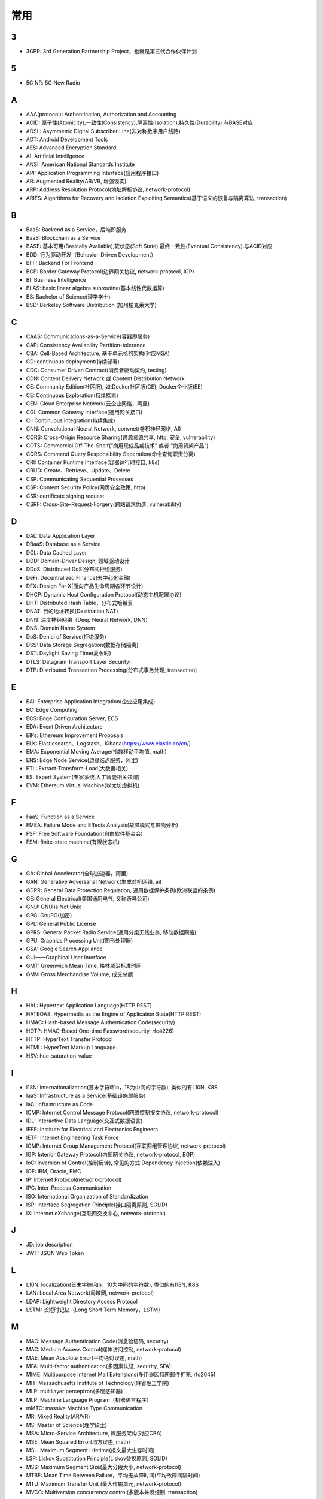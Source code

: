 常用
####


3
---

* 3GPP: 3rd Generation Partnership Project，也就是第三代合作伙伴计划

5
---

* 5G NR: 5G New Radio

A
----

* AAA(protocol): Authentication, Authorization and Accounting
* ACID: 原子性(Atomicity),一致性(Consistency),隔离性(Isolation),持久性(Durability).与BASE对应
* ADSL: Asymmetric Digital Subscriber Line(非对称数字用户线路)
* ADT: Android Development Tools
* AES: Advanced Encryption Standard
* AI: Artificial Intelligence
* ANSI: American National Standards Institute
* API: Application Programming Interface(应用程序接口)
* AR: Augmented Reality(AR/VR, 增强现实)
* ARP: Address Resolution Protocol(地址解析协议, network-protocol)
* ARIES: Algorithms for Recovery and Isolation Exploiting Semantics(基于语义的恢复与隔离算法, transaction)

B
----

* BaaS: Backend as a Service，后端即服务
* BaaS: Blockchain as a Service
* BASE: 基本可用(Basically Available),软状态(Soft State),最终一致性(Eventual Consistency).与ACID对应
* BDD: 行为驱动开发（Behavior-Driven Development）
* BFF: Backend For Frontend
* BGP: Border Gateway Protocol(边界网关协议, network-protocol, IGP)
* BI: Business Intelligence
* BLAS: basic linear algebra subroutine(基本线性代数运算)
* BS: Bachelor of Science(理学学士)
* BSD: Berkeley Software Distribution (加州柏克莱大学)





C
----

* CAAS: Communications-as-a-Service(容器即服务)
* CAP: Consistency Availability Partition-tolerance
* CBA: Cell-Based Architecture, 基于单元格的架构(对应MSA)
* CD: continuous deployment(持续部署)
* CDC: Consumer Driven Contract(消费者驱动契约, testing)
* CDN: Content Delivery Network 或 Content Distribution Network
* CE: Community Edition(社区版), 如:Docker社区版(CE), Docker企业版(EE)
* CE: Continuous Exploration(持续探索)
* CEN: Cloud Enterprise Network(云企业网络，阿里)
* CGI: Common Gateway Interface(通用网关接口)
* CI: Continuous integration(持续集成)
* CNN: Convolutional Neural Network, convnet(卷积神经网络, AI)
* CORS: Cross-Origin Resource Sharing(跨源资源共享, http, 安全, vulnerability)
* COTS: Commercial Off-The-Shelf(“商用现成品或技术” 或者 “商用货架产品”)
* CQRS: Command Query Responsibility Seperation(命令查询职责分离)
* CRI: Container Runtime Interface(容器运行时接口, k8s)
* CRUD: Create、Retrieve、Update、Delete
* CSP: Communicating Sequential Processes
* CSP: Content Security Policy(网页安全政策, http)
* CSR: certificate signing request
* CSRF: Cross-Site-Request-Forgery(跨站请求伪造, vulnerability)


D
----

* DAL: Data Application Layer
* DBaaS: Database as a Service
* DCL: Data Cached Layer
* DDD: Domain-Driver Design, 领域驱动设计
* DDoS: Distributed DoS(分布式拒绝服务)
* DeFi: Decentralized Finance(去中心化金融)
* DFX: Design For X(面向产品生命周期各环节设计)
* DHCP: Dynamic Host Configuration Protocol(动态主机配置协议)
* DHT: Distributed Hash Table，分布式哈希表
* DNAT: 目的地址转换(Destination NAT)
* DNN: 深度神经网络（Deep Neural Network, DNN）
* DNS: Domain Name System 
* DoS: Denial of Service(拒绝服务)
* DSS: Data Storage Segregation(数据存储隔离)
* DST: Daylight Saving Time(夏令时)
* DTLS: Datagram Transport Layer Security)
* DTP: Distributed Transaction Processing(分布式事务处理, transaction)


E
----

* EAI: Enterprise Application Integration(企业应用集成)
* EC: Edge Computing
* ECS: Edge Configuration Server, ECS
* EDA: Event Driven Architecture
* EIPs: Ethereum Improvement Proposals
* ELK: Elasticsearch、Logstash、Kibana(https://www.elastic.co/cn/)
* EMA: Exponential Moving Average(指数移动平均值, math)
* ENS: Edge Node Service(边缘结点服务，阿里)
* ETL: Extract-Transform-Load(大数据相关)
* ES: Expert System(专家系统,人工智能相关领域)
* EVM: Ethereum Virtual Machine(以太坊虚拟机)

F
----

* FaaS: Function as a Service
* FMEA: Failure Mode and Effects Analysis(故障模式与影响分析)
* FSF: Free Software Foundation(自由软件基金会)
* FSM: finite-state machine(有限状态机)

G
-----

* GA: Global Accelerator(全球加速器，阿里)
* GAN: Generative Adversarial Network(生成对抗网络, ai)
* GDPR: General Data Protection Regulation, 通用数据保护条例(欧洲联盟的条例)
* GE: General Electrical(美国通用电气, 又称奇异公司)
* GNU: GNU is Not Unix 
* GPG: GnuPG(加密)
* GPL: General Public License
* GPRS: General Packet Radio Service(通用分组无线业务, 移动数据网络)
* GPU: Graphics Processing Unit(图形处理器)
* GSA: Google Search Appliance
* GUI——Graphical User Interface
* GMT: Greenwich Mean Time, 格林威治标准时间
* GMV: Gross Merchandise Volume, 成交总额

H
---

* HAL: Hypertext Application Language(HTTP REST)
* HATEOAS: Hypermedia as the Engine of Application State(HTTP REST)
* HMAC: Hash-based Message Authentication Code(security)
* HOTP: HMAC-Based One-time Password(security, rfc4226)
* HTTP: HyperText Transfer Protocol 
* HTML: HyperText Markup Language
* HSV: hue-saturation-value

I
----

* I18N: internationalization(首末字符i和n，18为中间的字符数), 类似的有L10N, K8S
* IaaS: Infrastructure as a Service(基础设施即服务)
* IaC: Infrastructure as Code
* ICMP: Internet Control Message Protocol(网络控制报文协议, network-protocol)
* IDL: Interactive Data Language(交互式数据语言)
* IEEE: Institute for Electrical and Electronics Engineers 
* IETF: Internet Engineering Task Force
* IGMP: Internet Group Management Protocol(互联网组管理协议, network-protocol)
* IGP: Interior Gateway Protocol(内部网关协议, network-protocol, BGP)
* IoC: Inversion of Control(控制反转), 常见的方式:Dependency Injection(依赖注入)
* IOE: IBM, Oracle, EMC 
* IP: Internet Protocol(network-protocol)
* IPC: Inter-Process Communication
* ISO: International Organization of Standardization
* ISP: Interface Segregation Principle(接口隔离原则, SOLID)
* IX: Internet eXchange(互联网交换中心, network-protocol)

J
---

* JD: job description
* JWT: JSON Web Token

L
---

* L10N: localization(首末字符l和n，10为中间的字符数), 类似的有I18N, K8S
* LAN: Local Area Network(局域网, network-protocol)
* LDAP: Lightweight Directory Access Protocol
* LSTM: 长短时记忆（Long Short Term Memory，LSTM）


M
----

* MAC: Message Authentication Code(消息验证码, security)
* MAC: Medium Access Control(媒体访问控制, network-protocol)
* MAE: Mean Absolute Error(平均绝对误差, math)
* MFA: Multi-factor authentication(多因素认证, security, SFA)
* MIME: Multipurpose Internet Mail Extensions(多用途因特网邮件扩充, rfc2045)
* MIT: Massachusetts Institute of Technology(麻省理工学院)
* MLP: multilayer perceptron(多层感知器)
* MLP: Machine Language Program（机器语言程序）
* mMTC: massive Machine Type Communication
* MR: Mixed Reality(AR/VR)
* MS: Master of Science(理学硕士)
* MSA: Micro-Service Architecture, 微服务架构(对应CBA)
* MSE: Mean Squared Error(均方误差, math)
* MSL: Maximum Segment Lifetime(报文最大生存时间)
* LSP: Liskov Substitution Principle(Liskov替换原则, SOLID)
* MSS: Maximum Segment Size(最大分段大小, network-protocol)
* MTBF: Mean Time Between Failure，平均无故障时间(平均故障间隔时间)
* MTU: Maximum Transfer Unit (最大传输单元, network-protocol)
* MVCC: Multiversion concurrency control(多版本并发控制, transaction)

N
----

* NAPT: Network Address Port Translation(网络地址端口转换, network-protocol)
* NAT: Network Address Translation(网络地址转换, network-protocol)
* MFA: Multi-factor Authentication(多因子身份验证)
* NIST: National Institute of Standards and Technology(crypto)
* NTP: Network Time Protocol(网络时间协议)




O
----

* OCC: Optimistic Concurrency Control(乐观并发控制, transaction)
* OCI: Open Container Initiative-based(开放式容器计划, k8s)
* OCP: Open-Closed Principle(开闭原则, SOLID)
* OCR: Optical Character Recognition(光学文字识别)
* OMO: Online Merge Offline
* OOM: OutOfMemory
* OOP: Object Oriented Programming, 面向对象程序设计
* OSI: Open Systems Interconnection
* OSM: OpenStreetMap
  * OSM object (N - node, W - way, R - relation)
* OSPF: Open Shortest Path First(开放式最短路径优先, network-protocol)
* OWASP: Open Web Application Security Project(组织: 开放式 Web 应用程序安全项目), https://www.owasp.org/

P
-----

* PaaS: Platform as a Service(平台即服务)
* PAM: Pluggable Authentication Module(可插拔认证模块)
* PCRE: Perl Compatible Regular Expressions
* PERN: Postgres, Express, React, Node
* PFS: Perfect Forward Secrecy(前向安全性, SSL/TLS协议)
* PGP: Pretty Good Privacy(1991, 加密)
* PID: Process ID
* PnP: Plug and Play(即插即用)
* POC: Proof of Capacity(容量证明, blockchain)
* POP结点: Point of Presence(入网点，阿里)
* POS: Proof of Storage(存储量证明, blockchain)
* POSIX: Portable Operating System Interface
* POW: Proof of Work(工作量证明, blockchain)
* PPP: Point-to-Point Protocol(点到点协议, network-protocol)
* PPPoA: PPP over ATM
* PPPoE: PPP over Ethernet(一种控制 ADSL、FTTH 等宽带网络的方式, network-protocol)
* PR: Pull Request
* PTP: Point-to-Point 单点对单点
* PTM: Point-to-Multipoint 单点对多点
* PXE: Pre-boot Execution Environment(预启动执行环境, BIOS, DHCP)

Q
----

* QoE: Quality of experience
* QoS: Quality of Service
* QPS: Query Per Second(每秒请求数，一般指读取，TPS)

R
----

* RBAC: Role-Based Access Control
* REPL: Read-Eval-Print Loop(读取-求值-输出-循环,  一种「交互式解释器」)
* REST: Representational State Transfer
* RDF: Resource Description Framework(资源描述框架)
* RDBMS: Relational DataBase Management System
* REST: Representational State Transfer(表征状态转移)
* PFS: Perfect Forward Secrecy
* RFC: Request for Comments 
* RGB: Red, Green, Blue(三元色, color)
* RL: Reinforcement Learning(强化学习, AI)
* RNN: Recurrent Neural Network(循环神经网, AI)
* ROA: Resource Oriented Architecture
* RPC: Remote Procedure Call 

S
----

* SaaS: Software as a Service(软件服务化)
* SASL: System Architecture Support Libraries
* SDK: Soft Development Kit
* SEDA: Stage Event Driver Architecture(分阶段的事件驱动架构)
* SFA: Single-factor authentication(单因素认证, security, MFA)
* SHA: Secure Hash Algorithm(crypto)
* SIG: Special Interest Group
* SIP: System Integrity Protection (MacOS)
* SLA: Service Level Agreement(服务等级协议)
* SLI: Service Level Indicator(服务等级对象)
* SLO: Service Level Objective(服务等级目标)
* SMTP: Simple Mail Transfer Protocol 
* SNAT: 源地址转换(Source NAT)
* SNMP: Simple Network Management Protocol
* SOA: service oriented architecture
* SOAP: Simple Object Access Protocol
* SOLID: SRP,OCP,LSP,ISP,DIP(5个对象和接口的设计原则)
* SOP: Standard Operating Procedure(标准作业程序)
* SPA: Single Page web Application(单页面应用):不刷新页面, 动态变更html
* SRE: Site Reliability Engineering(网站可靠性工程师, job)
* SRP: Single Responsibility Principle(单一职责原则, SOLID, microservice)
* SSL: Security Socket Layer
* SSO: Single Sign-On(单点登录)
* SSR: Server-Side Rendering
* SSRF: Server-side Request Forge(服务端请求伪造, vulnerability)
* STAR面试法: situation, task, action, result
* STP: Spanning Tree Protocol(生成树协议)
* SVM: Support Vector Machine(支持向量机, ai)

T
----

* TCC: Try-Confirm-Cancel(transaction)
* TCP: Transmission Control Portocol(network-protocol)
* TDD: Test-Driven Development(测试驱动开发)
* TLS: Transport Layer Security
* TOC: Technical Oversight Committee(技术监督委员会)
* TOTP: Time-based One-time Password(security, rfc6238)
* TPS: Transactions Per Second(每秒事务数，一般指写入，QPS)
* TTS: Text to Speech

U
----

* UDP: User Datagram Protocol(network-protocol)
* UI: User Interface
* URI: Uniform resource Identifier 
* UTC: Universal Time Coordinated(世界标准时间)

V
----

* V2X: Vehicle to Everything
* V2I: Vehicle toInfrastructure(车与路之间)
* V2P: Vehicle to Pedestrian(车与人之间)
* V2N: Vehicle to Network(车与网络之间)
* V2V: vehicle-to-vehicle(车与车之间)

* VLAN: Virtual LAN(虚拟局域网, network-protocol)
* VPN: Virtual Private Networks 
* VPS: Virtual Private Servers 
* VR: Virtual Reality(AR/VR, 虚拟现实)

W
----

* WAL: Write-Ahead Logging(db, 事务)
* WebDAV: Web-based Distributed Authoring and Versioning
* WGS84: World Geodetic System 1984(为 GPS 全球定位系统使用而建立的坐标系统)
* WSDL: Web Services Description Language(网络服务描述语言)

X
---

* XA: eXtended Architecture(transaction)
* XSS: Cross-site scripting(跨站脚本攻击, vulnerability)
* XSRF: Cross-site request forgery(跨站请求伪造, CSRF, vulnerability)


Y
----

* YUM: YellowDog Update Modified


